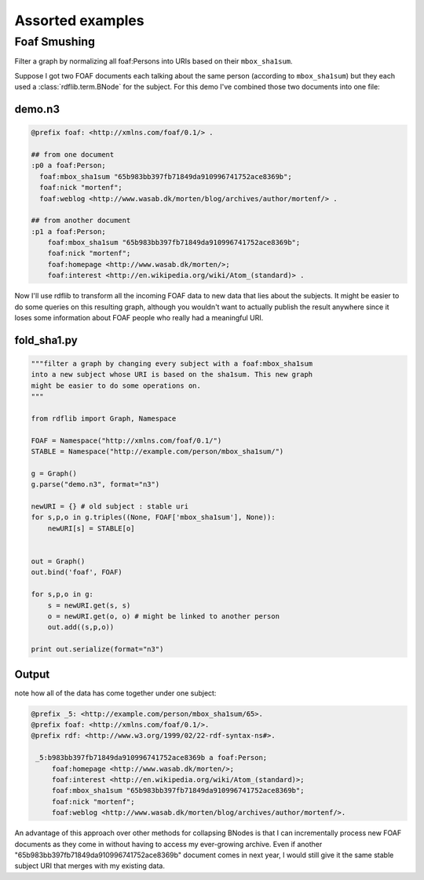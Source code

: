 .. _assorted_examples:

=================
Assorted examples
=================

Foaf Smushing  
=============

Filter a graph by normalizing all foaf:Persons into URIs based on their ``mbox_sha1sum``.

Suppose I got two FOAF documents each talking about the same person (according to ``mbox_sha1sum``) but they each used a :class:`rdflib.term.BNode` for the subject. For this demo I've combined those two documents into one file:

demo.n3
-------

.. code-block:: n3

    @prefix foaf: <http://xmlns.com/foaf/0.1/> .

    ## from one document
    :p0 a foaf:Person;
      foaf:mbox_sha1sum "65b983bb397fb71849da910996741752ace8369b";
      foaf:nick "mortenf";
      foaf:weblog <http://www.wasab.dk/morten/blog/archives/author/mortenf/> .

    ## from another document
    :p1 a foaf:Person;
        foaf:mbox_sha1sum "65b983bb397fb71849da910996741752ace8369b";
        foaf:nick "mortenf";
        foaf:homepage <http://www.wasab.dk/morten/>;
        foaf:interest <http://en.wikipedia.org/wiki/Atom_(standard)> .

Now I'll use rdflib to transform all the incoming FOAF data to new data that lies about the subjects. It might be easier to do some queries on this resulting graph, although you wouldn't want to actually publish the result anywhere since it loses some information about FOAF people who really had a meaningful URI.

fold_sha1.py
------------

.. code-block:: python

    """filter a graph by changing every subject with a foaf:mbox_sha1sum
    into a new subject whose URI is based on the sha1sum. This new graph
    might be easier to do some operations on.
    """

    from rdflib import Graph, Namespace

    FOAF = Namespace("http://xmlns.com/foaf/0.1/")
    STABLE = Namespace("http://example.com/person/mbox_sha1sum/")

    g = Graph()
    g.parse("demo.n3", format="n3")

    newURI = {} # old subject : stable uri
    for s,p,o in g.triples((None, FOAF['mbox_sha1sum'], None)):
        newURI[s] = STABLE[o]


    out = Graph()
    out.bind('foaf', FOAF)

    for s,p,o in g:
        s = newURI.get(s, s)
        o = newURI.get(o, o) # might be linked to another person
        out.add((s,p,o))

    print out.serialize(format="n3")

Output 
------
note how all of the data has come together under one subject:

.. code-block:: n3

    @prefix _5: <http://example.com/person/mbox_sha1sum/65>.
    @prefix foaf: <http://xmlns.com/foaf/0.1/>.
    @prefix rdf: <http://www.w3.org/1999/02/22-rdf-syntax-ns#>.

     _5:b983bb397fb71849da910996741752ace8369b a foaf:Person;
         foaf:homepage <http://www.wasab.dk/morten/>;
         foaf:interest <http://en.wikipedia.org/wiki/Atom_(standard)>;
         foaf:mbox_sha1sum "65b983bb397fb71849da910996741752ace8369b";
         foaf:nick "mortenf";
         foaf:weblog <http://www.wasab.dk/morten/blog/archives/author/mortenf/>. 

An advantage of this approach over other methods for collapsing BNodes is that I can incrementally process new FOAF documents as they come in without having to access my ever-growing archive. Even if another "65b983bb397fb71849da910996741752ace8369b" document comes in next year, I would still give it the same stable subject URI that merges with my existing data.

